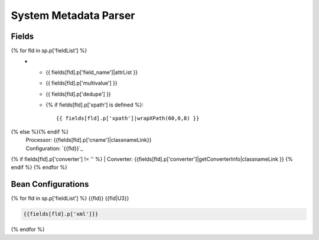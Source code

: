System Metadata Parser
======================


Fields
------

.. list-table::
  :header-rows: 1
  :widths: 5, 1, 1, 10

  * - Solr Field
    - Multi
    - Dedupe
    - XPath
{% for fld in sp.p['fieldList'] %}
  * - {{ fields[fld].p['field_name']|attrList }}
    - {{ fields[fld].p['multivalue'] }}
    - {{ fields[fld].p['dedupe'] }}
    - {% if fields[fld].p['xpath'] is defined %}::

        {{ fields[fld].p['xpath']|wrapXPath(60,0,8) }}
{% else %}{% endif %}
      | Processor: {{fields[fld].p['cname']|classnameLink}}
      | Configuration: `{{fld}}`_
{% if fields[fld].p['converter'] != '' %}      | Converter: {{fields[fld].p['converter']|getConverterInfo|classnameLink }}
{% endif %}
{% endfor %}

Bean Configurations
-------------------

{% for fld in sp.p['fieldList'] %}
{{fld}}
{{fld|U3}}

.. code-block:: xml

   {{fields[fld].p['xml']}}


{% endfor %}

